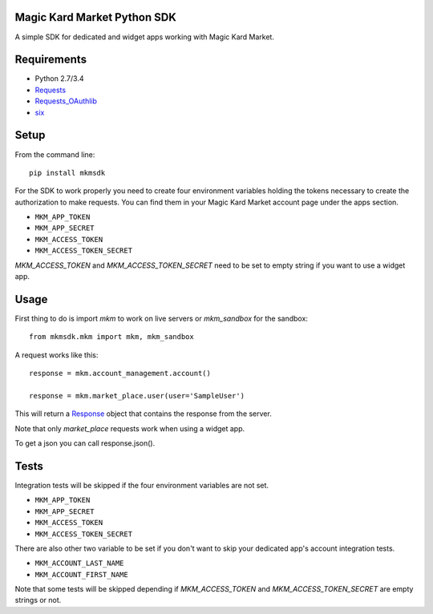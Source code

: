 Magic Kard Market Python SDK
============================

.. image:: https://badge.fury.io/py/mkmsdk.png
    :target: http://badge.fury.io/py/mkmsdk

.. image:: https://readthedocs.org/projects/mkm-sdk/badge/?version=latest
    :target: http://mkm-sdk.readthedocs.org/en/latest/
    
.. image:: https://coveralls.io/repos/evonove/mkm-sdk/badge.svg
  :target: https://coveralls.io/r/evonove/mkm-sdk

.. image:: https://travis-ci.org/evonove/mkm-sdk.svg
    :target: https://travis-ci.org/evonove/mkm-sdk

A simple SDK for dedicated and widget apps working with Magic Kard Market.

Requirements
============

* Python 2.7/3.4
* `Requests <http://docs.python-requests.org/>`_
* `Requests_OAuthlib <https://github.com/requests/requests-oauthlib/>`_
* `six <https://pypi.python.org/pypi/six/>`_

Setup
=====

From the command line::

    pip install mkmsdk

For the SDK to work properly you need to create four environment variables holding the tokens necessary to create the
authorization to make requests. You can find them in your Magic Kard Market account page under the apps section.

* ``MKM_APP_TOKEN``
* ``MKM_APP_SECRET``
* ``MKM_ACCESS_TOKEN``
* ``MKM_ACCESS_TOKEN_SECRET``


`MKM_ACCESS_TOKEN` and `MKM_ACCESS_TOKEN_SECRET` need to be set to empty string if you want to use a widget app.

Usage
=====

First thing to do is import `mkm` to work on live servers or `mkm_sandbox` for the sandbox::

    from mkmsdk.mkm import mkm, mkm_sandbox

A request works like this::

    response = mkm.account_management.account()

    response = mkm.market_place.user(user='SampleUser')

This will return a `Response <http://docs.python-requests.org/en/latest/api/?highlight=response#requests.Response/>`_
object that contains the response from the server.

Note that only `market_place` requests work when using a widget app.

To get a json you can call response.json().

Tests
=====

Integration tests will be skipped if the four environment variables are not set.

* ``MKM_APP_TOKEN``
* ``MKM_APP_SECRET``
* ``MKM_ACCESS_TOKEN``
* ``MKM_ACCESS_TOKEN_SECRET``

There are also other two variable to be set if you don't want to skip your dedicated app's account integration tests.

* ``MKM_ACCOUNT_LAST_NAME``
* ``MKM_ACCOUNT_FIRST_NAME``

Note that some tests will be skipped depending if `MKM_ACCESS_TOKEN` and `MKM_ACCESS_TOKEN_SECRET` are empty strings or not.